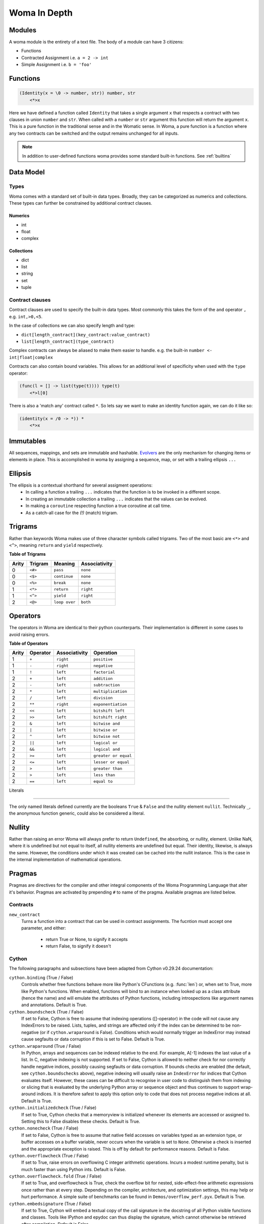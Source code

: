 Woma In Depth
=============

Modules
~~~~~~~

A woma module is the entirety of a text file. The body of a module can have 3 citizens:

- Functions
- Contracted Assignment i.e. ``a = 2 -> int``
- Simple Assignment i.e. ``b = 'foo'``


Functions
~~~~~~~~~

.. code:: woma

    (Identity(x = \0 -> number, str)) number, str
        <*>x

Here we have defined a function called ``Identity`` that takes a single argument ``x`` that respects a contract with two
clauses in union ``number`` and ``str``. When called with a ``number`` or ``str`` argument this function will return the
argument ``x``. This is a pure function in the traditional sense and in the Womatic sense. In Woma, a pure function is a
function where any two contracts can be switched and the output remains unchanged for all inputs.

.. note::

    In addition to user-defined functions woma provides some standard built-in functions.
    See :ref:`builtins`

Data Model
~~~~~~~~~~

Types
-----
Woma comes with a standard set of built-in data types. Broadly, they can be categorized as numerics and collections.
These types can further be constrained by additional contract clauses.

Numerics
^^^^^^^^

- int
- float
- complex

Collections
^^^^^^^^^^^

- dict
- list
- string
- set
- tuple

Contract clauses
----------------
Contract clauses are used to specify the built-in data types.
Most commonly this takes the form of the ``and`` operator ``,`` e.g. ``int,>0,<5``.

In the case of collections we can also specify length and type:

- ``dict[length_contract](key_contract:value_contract)``
- ``list[length_contract](type_contract)``

Complex contracts can always be aliased to make them easier to handle.
e.g. the built-in ``number <- int|float|complex``

Contracts can also contain bound variables. This allows for an additional level of specificity when used with
the ``type`` operator:

.. code-block:: woma

    (func(l = [] -> list(type(t)))) type(t)
        <*>l[0]

There is also a 'match any' contract called ``*``. So lets say we want to make an identity function again, we can do it like so:

.. code-block:: woma

    (identity(x = /0 -> *)) *
        <*>x

Immutables
~~~~~~~~~~

All sequences, mappings, and sets are immutable and hashable. `Evolvers <https://github.com/tobgu/pyrsistent#evolvers>`_
are the only mechanism for changing items or elements in place. This is accomplished in woma by assigning a sequence,
map, or set with a trailing ellipsis ``...``


Ellipsis
~~~~~~~~

The ellipsis is a contextual shorthand for several assigment operations:
 - In calling a function a trailing ``...`` indicates that the function is to be invoked in a different scope.
 - In creating an immutable collection a trailing ``...`` indicates that the values can be evolved.
 - In making a ``coroutine`` respecting function a true coroutine at call time.
 - As a catch-all case for the `(!)` (match) trigram.

Trigrams
~~~~~~~~

Rather than keywords Woma makes use of three character symbols called trigrams. Two of the most basic are ``<*>`` and
``<^>``, meaning ``return`` and ``yield`` respectively.

**Table of Trigrams**

+------------+------------+--------------------+-----------------+
| Arity      | Trigram    | Meaning            | Associativity   |
+============+============+====================+=================+
| 0          |    ``<#>`` |    ``pass``        |   ``none``      |
+------------+------------+--------------------+-----------------+
| 0          |    ``<$>`` |  ``continue``      |   ``none``      |
+------------+------------+--------------------+-----------------+
| 0          |    ``<%>`` |  ``break``         |   ``none``      |
+------------+------------+--------------------+-----------------+
| 1          |    ``<*>`` |    ``return``      |   ``right``     |
+------------+------------+--------------------+-----------------+
| 1          |    ``<^>`` |    ``yield``       |   ``right``     |
+------------+------------+--------------------+-----------------+
| 2          |    ``<@>`` |    ``loop over``   |   ``both``      |
+------------+------------+--------------------+-----------------+

Operators
~~~~~~~~~

The operators in Woma are identical to their python counterparts. Their implementation is different in some cases to
avoid raising errors.

**Table of Operators**

+------------+------------+----------------+---------------------+
| Arity      | Operator   | Associativity  | Operation           |
+============+============+================+=====================+
| 1          |    ``+``   |    ``right``   |  ``positive``       |
+------------+------------+----------------+---------------------+
| 1          |    ``-``   |    ``right``   | ``negative``        |
+------------+------------+----------------+---------------------+
| 1          |    ``!``   |    ``left``    | ``factorial``       |
+------------+------------+----------------+---------------------+
| 2          |    ``+``   |    ``left``    | ``addition``        |
+------------+------------+----------------+---------------------+
| 2          |    ``-``   |    ``left``    | ``subtraction``     |
+------------+------------+----------------+---------------------+
| 2          |    ``*``   |    ``left``    | ``multiplication``  |
+------------+------------+----------------+---------------------+
| 2          |    ``/``   |    ``left``    | ``division``        |
+------------+------------+----------------+---------------------+
| 2          |    ``**``  |    ``right``   | ``exponentiation``  |
+------------+------------+----------------+---------------------+
| 2          |    ``<<``  |    ``left``    |  ``bitshift left``  |
+------------+------------+----------------+---------------------+
| 2          |    ``>>``  |    ``left``    |  ``bitshift right`` |
+------------+------------+----------------+---------------------+
| 2          |    ``&``   |    ``left``    | ``bitwise and``     |
+------------+------------+----------------+---------------------+
| 2          |    ``|``   |    ``left``    | ``bitwise or``      |
+------------+------------+----------------+---------------------+
| 2          |    ``^``   |    ``left``    | ``bitwise not``     |
+------------+------------+----------------+---------------------+
| 2          |    ``||``  |    ``left``    |  ``logical or``     |
+------------+------------+----------------+---------------------+
| 2          |    ``&&``  |    ``left``    |  ``logical and``    |
+------------+------------+----------------+---------------------+
| 2          |    ``>=``  |    ``left``    |``greater or equal`` |
+------------+------------+----------------+---------------------+
| 2          |    ``<=``  |    ``left``    |``lesser or equal``  |
+------------+------------+----------------+---------------------+
| 2          |    ``>``   |    ``left``    |``greater than``     |
+------------+------------+----------------+---------------------+
| 2          |    ``>``   |    ``left``    |``less than``        |
+------------+------------+----------------+---------------------+
| 2          |    ``==``  |    ``left``    | ``equal to``        |
+------------+------------+----------------+---------------------+

Literals

~~~~~~~~

The only named literals defined currently are the booleans ``True`` & ``False`` and the nullity element ``nullit``.
Technically ``_``, the anonymous function generic, could also be considered a literal.

Nullity
~~~~~~~

Rather than raising an error Woma will always prefer to return ``Undefined``, the absorbing, or nullity, element.
Unlike NaN, where it is undefined but not equal to itself, all nullity elements are undefined but equal. Their identity,
likewise, is always the same. However, the conditions under which it was created can be cached into the nullit instance.
This is the case in the internal implementation of mathematical operations.

Pragmas
~~~~~~~

Pragmas are directives for the compiler and other integral components of the Woma Programming Language that alter it's
behavior. Pragmas are activated by prepending ``#`` to name of the pragma. Available pragmas are listed below.

Contracts
---------

``new_contract``
    Turns a function into a contract that can be used in contract assignments.
    The fucntion must accept one parameter, and either:

        - return True or None, to signify it accepts
        - return False, to signify it doesn't

Cython
------
The following paragraphs and subsections have been adapted from Cython v0.29.24 documentation:

``cython.binding`` (True / False)
    Controls whether free functions behave more like Python's CFunctions
    (e.g. :func:`len`) or, when set to True, more like Python's functions.
    When enabled, functions will bind to an instance when looked up as a
    class attribute (hence the name) and will emulate the attributes
    of Python functions, including introspections like argument names and
    annotations.
    Default is True.

``cython.boundscheck``  (True / False)
    If set to False, Cython is free to assume that indexing operations
    ([]-operator) in the code will not cause any IndexErrors to be
    raised. Lists, tuples, and strings are affected only if the index
    can be determined to be non-negative (or if ``cython.wraparound`` is False).
    Conditions which would normally trigger an IndexError may instead cause
    segfaults or data corruption if this is set to False.
    Default is True.

``cython.wraparound``  (True / False)
    In Python, arrays and sequences can be indexed relative to the end.
    For example, A[-1] indexes the last value of a list.
    In C, negative indexing is not supported.
    If set to False, Cython is allowed to neither check for nor correctly
    handle negative indices, possibly causing segfaults or data corruption.
    If bounds checks are enabled (the default, see ``cython.boundschecks`` above),
    negative indexing will usually raise an ``IndexError`` for indices that
    Cython evaluates itself.
    However, these cases can be difficult to recognise in user code to
    distinguish them from indexing or slicing that is evaluated by the
    underlying Python array or sequence object and thus continues to support
    wrap-around indices.
    It is therefore safest to apply this option only to code that does not
    process negative indices at all.
    Default is True.

``cython.initializedcheck`` (True / False)
    If set to True, Cython checks that a memoryview is initialized
    whenever its elements are accessed or assigned to. Setting this
    to False disables these checks.
    Default is True.

``cython.nonecheck``  (True / False)
    If set to False, Cython is free to assume that native field
    accesses on variables typed as an extension type, or buffer
    accesses on a buffer variable, never occurs when the variable is
    set to ``None``. Otherwise a check is inserted and the
    appropriate exception is raised. This is off by default for
    performance reasons.  Default is False.

``cython.overflowcheck`` (True / False)
    If set to True, raise errors on overflowing C integer arithmetic
    operations.  Incurs a modest runtime penalty, but is much faster than
    using Python ints.  Default is False.

``cython.overflowcheck.fold`` (True / False)
    If set to True, and overflowcheck is True, check the overflow bit for
    nested, side-effect-free arithmetic expressions once rather than at every
    step.  Depending on the compiler, architecture, and optimization settings,
    this may help or hurt performance.  A simple suite of benchmarks can be
    found in ``Demos/overflow_perf.pyx``.  Default is True.

``cython.embedsignature`` (True / False)
    If set to True, Cython will embed a textual copy of the call
    signature in the docstring of all Python visible functions and
    classes. Tools like IPython and epydoc can thus display the
    signature, which cannot otherwise be retrieved after
    compilation.  Default is False.

``cython.cdivision`` (True / False)
    If set to False, Cython will adjust the remainder and quotient
    operators C types to match those of Python ints (which differ when
    the operands have opposite signs) and raise a
    ``ZeroDivisionError`` when the right operand is 0. This has up to
    a 35% speed penalty. If set to True, no checks are performed.  See
    `CEP 516 <https://github.com/cython/cython/wiki/enhancements-division>`_.  Default
    is False.

``cython.cdivision_warnings`` (True / False)
    If set to True, Cython will emit a runtime warning whenever
    division is performed with negative operands.  See `CEP 516
    <https://github.com/cython/cython/wiki/enhancements-division>`_.  Default is
    False.

``cython.always_allow_keywords`` (True / False)
    Avoid the ``METH_NOARGS`` and ``METH_O`` when constructing
    functions/methods which take zero or one arguments. Has no effect
    on special methods and functions with more than one argument. The
    ``METH_NOARGS`` and ``METH_O`` signatures provide faster
    calling conventions but disallow the use of keywords.

``cython.profile`` (True / False)
    Write hooks for Python profilers into the compiled C code.  Default
    is False.

``cython.linetrace`` (True / False)
    Write line tracing hooks for Python profilers or coverage reporting
    into the compiled C code.  This also enables profiling.  Default is
    False.  Note that the generated module will not actually use line
    tracing, unless you additionally pass the C macro definition
    ``CYTHON_TRACE=1`` to the C compiler (e.g. using the distutils option
    ``define_macros``).  Define ``CYTHON_TRACE_NOGIL=1`` to also include
    ``nogil`` functions and sections.

``cython.infer_types`` (True / False)
    Infer types of untyped variables in function bodies. Default is
    None, indicating that only safe (semantically-unchanging) inferences
    are allowed.
    In particular, inferring *integral* types for variables *used in arithmetic
    expressions* is considered unsafe (due to possible overflow) and must be
    explicitly requested.

``cython.c_string_type`` (bytes / str / unicode)
    Globally set the type of an implicit coercion from char* or std::string.

``cython.c_string_encoding`` (ascii, default, utf-8, etc.)
    Globally set the encoding to use when implicitly coercing char* or std:string
    to a unicode object.  Coercion from a unicode object to C type is only allowed
    when set to ``ascii`` or ``default``, the latter being utf-8 in Python 3.

``cython.type_version_tag`` (True / False)
    Enables the attribute cache for extension types in CPython by setting the
    type flag ``Py_TPFLAGS_HAVE_VERSION_TAG``.  Default is True, meaning that
    the cache is enabled for Cython implemented types.  To disable it
    explicitly in the rare cases where a type needs to juggle with its ``tp_dict``
    internally without paying attention to cache consistency, this option can
    be set to False.

``cython.unraisable_tracebacks`` (True / False)
    Whether to print tracebacks when suppressing unraisable exceptions.

``cython.iterable_coroutine`` (True / False)
    `PEP 492 <https://www.python.org/dev/peps/pep-0492/>`_ specifies that async-def
    coroutines must not be iterable, in order to prevent accidental misuse in
    non-async contexts.  However, this makes it difficult and inefficient to write
    backwards compatible code that uses async-def coroutines in Cython but needs to
    interact with async Python code that uses the older yield-from syntax, such as
    asyncio before Python 3.5.  This directive can be applied in modules or
    selectively as decorator on an async-def coroutine to make the affected
    coroutine(s) iterable and thus directly interoperable with yield-from.


Configurable optimisations
^^^^^^^^^^^^^^^^^^^^^^^^^^

``cython.optimize.use_switch`` (True / False)
    Whether to expand chained if-else statements (including statements like
    ``if x == 1 or x == 2:``) into C switch statements.  This can have performance
    benefits if there are lots of values but cause compiler errors if there are any
    duplicate values (which may not be detectable at Cython compile time for all
    C constants).  Default is True.

``cython.optimize.unpack_method_calls`` (True / False)
    Cython can generate code that optimistically checks for Python method objects
    at call time and unpacks the underlying function to call it directly.  This
    can substantially speed up method calls, especially for builtins, but may also
    have a slight negative performance impact in some cases where the guess goes
    completely wrong.
    Disabling this option can also reduce the code size.  Default is True.

warnings
^^^^^^^^

All warning directives take True / False as options
to turn the warning on / off.

``cython.warn.undeclared`` (default False)
    Warns about any variables that are implicitly declared without a ``cdef`` declaration

``cython.warn.unreachable`` (default True)
    Warns about code paths that are statically determined to be unreachable, e.g.
    returning twice unconditionally.

``cython.warn.maybe_uninitialized`` (default False)
    Warns about use of variables that are conditionally uninitialized.

``cython.warn.unused`` (default False)
    Warns about unused variables and declarations

``cython.warn.unused_arg`` (default False)
    Warns about unused function arguments

``cython.warn.unused_result`` (default False)
    Warns about unused assignment to the same name, such as
    ``r = 2; r = 1 + 2``

``cython.warn.multiple_declarators`` (default True)
   Warns about multiple variables declared on the same line with at least one pointer type.
   For example ``cdef double* a, b`` - which, as in C, declares ``a`` as a pointer, ``b`` as
   a value type, but could be mininterpreted as declaring two pointers.
